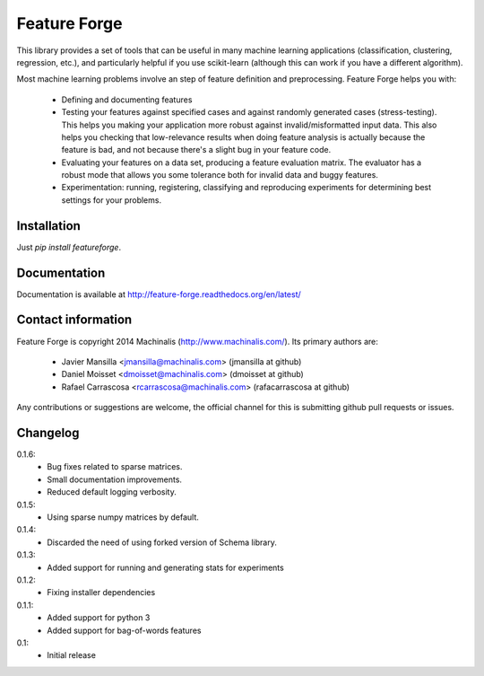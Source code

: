 Feature Forge
=============

This library provides a set of tools that can be useful in many machine
learning applications (classification, clustering, regression, etc.), and
particularly helpful if you use scikit-learn (although this can work if
you have a different algorithm).

Most machine learning problems involve an step of feature definition and
preprocessing. Feature Forge helps you with:

 * Defining and documenting features
 * Testing your features against specified cases and against randomly generated
   cases (stress-testing). This helps you making your application more robust
   against invalid/misformatted input data. This also helps you checking that
   low-relevance results when doing feature analysis is actually because the
   feature is bad, and not because there's a slight bug in your feature code.
 * Evaluating your features on a data set, producing a feature evaluation
   matrix. The evaluator has a robust mode that allows you some tolerance both
   for invalid data and buggy features.
 * Experimentation: running, registering, classifying and reproducing
   experiments for determining best settings for your problems.

Installation
------------

Just `pip install featureforge`.

Documentation
-------------

Documentation is available at http://feature-forge.readthedocs.org/en/latest/

Contact information
-------------------

Feature Forge is copyright 2014 Machinalis (http://www.machinalis.com/). Its primary
authors are:

 * Javier Mansilla <jmansilla@machinalis.com> (jmansilla at github)
 * Daniel Moisset <dmoisset@machinalis.com> (dmoisset at github)
 * Rafael Carrascosa <rcarrascosa@machinalis.com> (rafacarrascosa at github)

Any contributions or suggestions are welcome, the official channel for this is
submitting github pull requests or issues.

Changelog
---------
0.1.6:
    - Bug fixes related to sparse matrices.
    - Small documentation improvements.
    - Reduced default logging verbosity.

0.1.5:
    - Using sparse numpy matrices by default.

0.1.4:
    - Discarded the need of using forked version of Schema library.

0.1.3:
    - Added support for running and generating stats for experiments

0.1.2:
    - Fixing installer dependencies

0.1.1:
    - Added support for python 3
    - Added support for bag-of-words features

0.1:
    - Initial release
